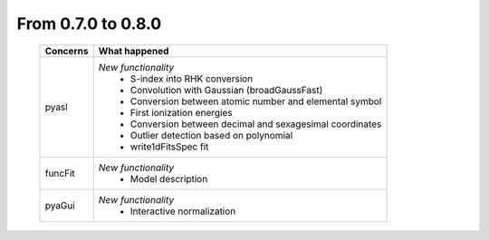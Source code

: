 From 0.7.0 to 0.8.0
===================

  ==================  =============================================
  Concerns            What happened
  ==================  =============================================
  pyasl               *New functionality*
                        - S-index into RHK conversion
                        - Convolution with Gaussian (broadGaussFast)
                        - Conversion between atomic number and
                          elemental symbol
                        - First ionization energies
                        - Conversion between decimal and
                          sexagesimal coordinates
                        - Outlier detection based on polynomial
                        - write1dFitsSpec
                          fit
  funcFit             *New functionality*
                        - Model description
  pyaGui              *New functionality*
                        - Interactive normalization
  ==================  =============================================